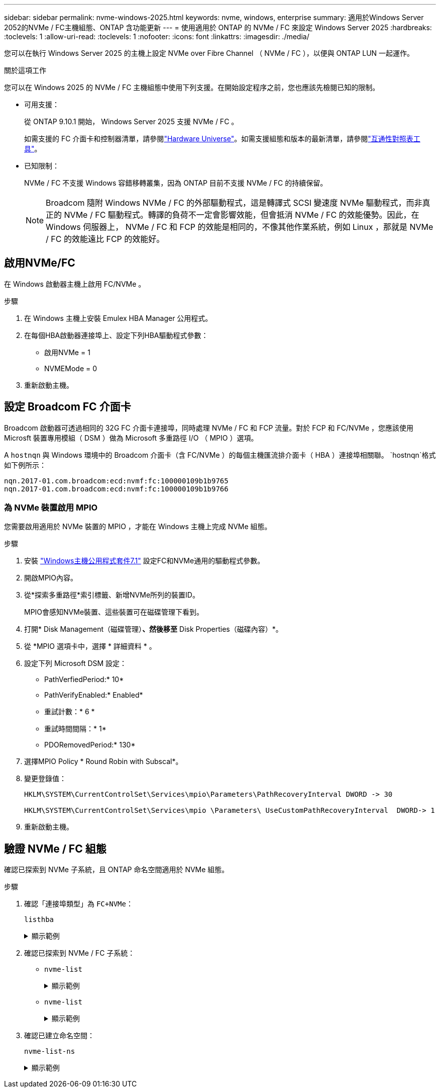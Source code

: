 ---
sidebar: sidebar 
permalink: nvme-windows-2025.html 
keywords: nvme, windows, enterprise 
summary: 適用於Windows Server 2052的NVMe / FC主機組態、ONTAP 含功能更新 
---
= 使用適用於 ONTAP 的 NVMe / FC 來設定 Windows Server 2025
:hardbreaks:
:toclevels: 1
:allow-uri-read: 
:toclevels: 1
:nofooter: 
:icons: font
:linkattrs: 
:imagesdir: ./media/


[role="lead"]
您可以在執行 Windows Server 2025 的主機上設定 NVMe over Fibre Channel （ NVMe / FC ），以便與 ONTAP LUN 一起運作。

.關於這項工作
您可以在 Windows 2025 的 NVMe / FC 主機組態中使用下列支援。在開始設定程序之前，您也應該先檢閱已知的限制。

* 可用支援：
+
從 ONTAP 9.10.1 開始， Windows Server 2025 支援 NVMe / FC 。

+
如需支援的 FC 介面卡和控制器清單，請參閱link:https://hwu.netapp.com/Home/Index["Hardware Universe"^]。如需支援組態和版本的最新清單，請參閱link:https://mysupport.netapp.com/matrix/["互通性對照表工具"^]。

* 已知限制：
+
NVMe / FC 不支援 Windows 容錯移轉叢集，因為 ONTAP 目前不支援 NVMe / FC 的持續保留。

+

NOTE: Broadcom 隨附 Windows NVMe / FC 的外部驅動程式，這是轉譯式 SCSI 變速度 NVMe 驅動程式，而非真正的 NVMe / FC 驅動程式。轉譯的負荷不一定會影響效能，但會抵消 NVMe / FC 的效能優勢。因此，在 Windows 伺服器上， NVMe / FC 和 FCP 的效能是相同的，不像其他作業系統，例如 Linux ，那就是 NVMe / FC 的效能遠比 FCP 的效能好。





== 啟用NVMe/FC

在 Windows 啟動器主機上啟用 FC/NVMe 。

.步驟
. 在 Windows 主機上安裝 Emulex HBA Manager 公用程式。
. 在每個HBA啟動器連接埠上、設定下列HBA驅動程式參數：
+
** 啟用NVMe = 1
** NVMEMode = 0


. 重新啟動主機。




== 設定 Broadcom FC 介面卡

Broadcom 啟動器可透過相同的 32G FC 介面卡連接埠，同時處理 NVMe / FC 和 FCP 流量。對於 FCP 和 FC/NVMe ，您應該使用 Microsft 裝置專用模組（ DSM ）做為 Microsoft 多重路徑 I/O （ MPIO ）選項。

A `+hostnqn+` 與 Windows 環境中的 Broadcom 介面卡（含 FC/NVMe ）的每個主機匯流排介面卡（ HBA ）連接埠相關聯。 `+hostnqn+`格式如下例所示：

....
nqn.2017-01.com.broadcom:ecd:nvmf:fc:100000109b1b9765
nqn.2017-01.com.broadcom:ecd:nvmf:fc:100000109b1b9766
....


=== 為 NVMe 裝置啟用 MPIO

您需要啟用適用於 NVMe 裝置的 MPIO ，才能在 Windows 主機上完成 NVMe 組態。

.步驟
. 安裝 link:https://mysupport.netapp.com/site/products/all/details/hostutilities/downloads-tab/download/61343/7.1/downloads["Windows主機公用程式套件7.1"] 設定FC和NVMe通用的驅動程式參數。
. 開啟MPIO內容。
. 從*探索多重路徑*索引標籤、新增NVMe所列的裝置ID。
+
MPIO會感知NVMe裝置、這些裝置可在磁碟管理下看到。

. 打開* Disk Management（磁碟管理）*、然後移至* Disk Properties（磁碟內容）*。
. 從 *MPIO 選項卡中，選擇 * 詳細資料 * 。
. 設定下列 Microsoft DSM 設定：
+
** PathVerfiedPeriod:* 10*
** PathVerifyEnabled:* Enabled*
** 重試計數：* 6 *
** 重試時間間隔：* 1*
** PDORemovedPeriod:* 130*


. 選擇MPIO Policy * Round Robin with Subscal*。
. 變更登錄值：
+
[listing]
----
HKLM\SYSTEM\CurrentControlSet\Services\mpio\Parameters\PathRecoveryInterval DWORD -> 30

HKLM\SYSTEM\CurrentControlSet\Services\mpio \Parameters\ UseCustomPathRecoveryInterval  DWORD-> 1
----
. 重新啟動主機。




== 驗證 NVMe / FC 組態

確認已探索到 NVMe 子系統，且 ONTAP 命名空間適用於 NVMe 組態。

.步驟
. 確認「連接埠類型」為 `+FC+NVMe+`：
+
`listhba`

+
.顯示範例
[%collapsible]
====
[listing, subs="+quotes"]
----
Port WWN       : 10:00:00:10:9b:1b:97:65
Node WWN       : 20:00:00:10:9b:1b:97:65
Fabric Name    : 10:00:c4:f5:7c:a5:32:e0
Flags          : 8000e300
Host Name      : INTEROP-57-159
Mfg            : Emulex Corporation
Serial No.     : FC71367217
Port Number    : 0
Mode           : Initiator
PCI Bus Number : 94
PCI Function   : 0
*Port Type*      : *FC+NVMe*
Model          : LPe32002-M2

Port WWN       : 10:00:00:10:9b:1b:97:66
Node WWN       : 20:00:00:10:9b:1b:97:66
Fabric Name    : 10:00:c4:f5:7c:a5:32:e0
Flags          : 8000e300
Host Name      : INTEROP-57-159
Mfg            : Emulex Corporation
Serial No.     : FC71367217
Port Number    : 1
Mode           : Initiator
PCI Bus Number : 94
PCI Function   : 1
Port Type      : FC+NVMe
Model          : LPe32002-M2
----
====
. 確認已探索到 NVMe / FC 子系統：
+
** `+nvme-list+`
+
.顯示範例
[%collapsible]
====
[listing]
----
NVMe Qualified Name     :  nqn.1992-08.com.netapp:sn.a3b74c32db2911eab229d039ea141105:subsystem.win_nvme_interop-57-159
Port WWN                :  20:09:d0:39:ea:14:11:04
Node WWN                :  20:05:d0:39:ea:14:11:04
Controller ID           :  0x0180
Model Number            :  NetApp ONTAP Controller
Serial Number           :  81CGZBPU5T/uAAAAAAAB
Firmware Version        :  FFFFFFFF
Total Capacity          :  Not Available
Unallocated Capacity    :  Not Available

NVMe Qualified Name     :  nqn.1992-08.com.netapp:sn.a3b74c32db2911eab229d039ea141105:subsystem.win_nvme_interop-57-159
Port WWN                :  20:06:d0:39:ea:14:11:04
Node WWN                :  20:05:d0:39:ea:14:11:04
Controller ID           :  0x0181
Model Number            :  NetApp ONTAP Controller
Serial Number           :  81CGZBPU5T/uAAAAAAAB
Firmware Version        :  FFFFFFFF
Total Capacity          :  Not Available
Unallocated Capacity    :  Not Available
Note: At present Namespace Management is not supported by NetApp Arrays.
----
====
** `nvme-list`
+
.顯示範例
[%collapsible]
====
[listing]
----
NVMe Qualified Name     :  nqn.1992-08.com.netapp:sn.a3b74c32db2911eab229d039ea141105:subsystem.win_nvme_interop-57-159
Port WWN                :  20:07:d0:39:ea:14:11:04
Node WWN                :  20:05:d0:39:ea:14:11:04
Controller ID           :  0x0140
Model Number            :  NetApp ONTAP Controller
Serial Number           :  81CGZBPU5T/uAAAAAAAB
Firmware Version        :  FFFFFFFF
Total Capacity          :  Not Available
Unallocated Capacity    :  Not Available

NVMe Qualified Name     :  nqn.1992-08.com.netapp:sn.a3b74c32db2911eab229d039ea141105:subsystem.win_nvme_interop-57-159
Port WWN                :  20:08:d0:39:ea:14:11:04
Node WWN                :  20:05:d0:39:ea:14:11:04
Controller ID           :  0x0141
Model Number            :  NetApp ONTAP Controller
Serial Number           :  81CGZBPU5T/uAAAAAAAB
Firmware Version        :  FFFFFFFF
Total Capacity          :  Not Available
Unallocated Capacity    :  Not Available

Note: At present Namespace Management is not supported by NetApp Arrays.
----
====


. 確認已建立命名空間：
+
`+nvme-list-ns+`

+
.顯示範例
[%collapsible]
====
[listing]
----
Active Namespaces (attached to controller 0x0141):

                                       SCSI           SCSI           SCSI
   NSID           DeviceName        Bus Number    Target Number     OS LUN
-----------  --------------------  ------------  ---------------   ---------
0x00000001   \\.\PHYSICALDRIVE9         0               1              0
0x00000002   \\.\PHYSICALDRIVE10        0               1              1
0x00000003   \\.\PHYSICALDRIVE11        0               1              2
0x00000004   \\.\PHYSICALDRIVE12        0               1              3
0x00000005   \\.\PHYSICALDRIVE13        0               1              4
0x00000006   \\.\PHYSICALDRIVE14        0               1              5
0x00000007   \\.\PHYSICALDRIVE15        0               1              6
0x00000008   \\.\PHYSICALDRIVE16        0               1              7

----
====

